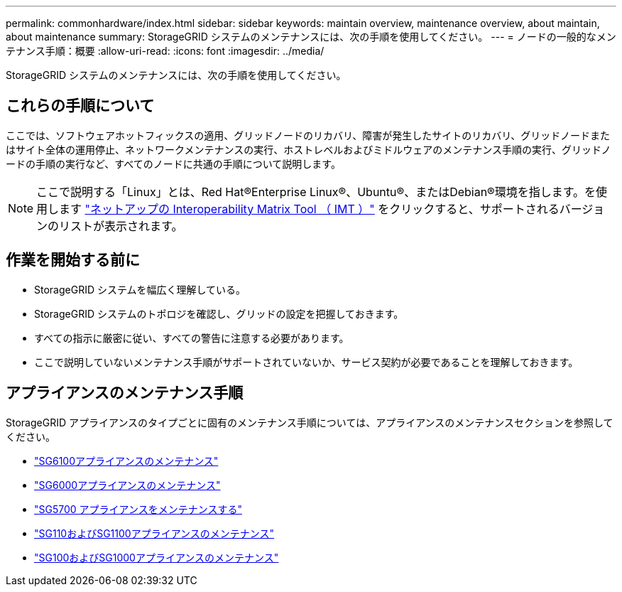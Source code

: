 ---
permalink: commonhardware/index.html 
sidebar: sidebar 
keywords: maintain overview, maintenance overview, about maintain, about maintenance 
summary: StorageGRID システムのメンテナンスには、次の手順を使用してください。 
---
= ノードの一般的なメンテナンス手順：概要
:allow-uri-read: 
:icons: font
:imagesdir: ../media/


[role="lead"]
StorageGRID システムのメンテナンスには、次の手順を使用してください。



== これらの手順について

ここでは、ソフトウェアホットフィックスの適用、グリッドノードのリカバリ、障害が発生したサイトのリカバリ、グリッドノードまたはサイト全体の運用停止、ネットワークメンテナンスの実行、ホストレベルおよびミドルウェアのメンテナンス手順の実行、グリッドノードの手順の実行など、すべてのノードに共通の手順について説明します。


NOTE: ここで説明する「Linux」とは、Red Hat®Enterprise Linux®、Ubuntu®、またはDebian®環境を指します。を使用します https://imt.netapp.com/matrix/#welcome["ネットアップの Interoperability Matrix Tool （ IMT ）"^] をクリックすると、サポートされるバージョンのリストが表示されます。



== 作業を開始する前に

* StorageGRID システムを幅広く理解している。
* StorageGRID システムのトポロジを確認し、グリッドの設定を把握しておきます。
* すべての指示に厳密に従い、すべての警告に注意する必要があります。
* ここで説明していないメンテナンス手順がサポートされていないか、サービス契約が必要であることを理解しておきます。




== アプライアンスのメンテナンス手順

StorageGRID アプライアンスのタイプごとに固有のメンテナンス手順については、アプライアンスのメンテナンスセクションを参照してください。

* link:../sg6100/index.html["SG6100アプライアンスのメンテナンス"]
* link:../sg6000/index.html["SG6000アプライアンスのメンテナンス"]
* link:../sg5700/index.html["SG5700 アプライアンスをメンテナンスする"]
* link:../sg110-1100/index.html["SG110およびSG1100アプライアンスのメンテナンス"]
* link:../sg100-1000/index.html["SG100およびSG1000アプライアンスのメンテナンス"]

